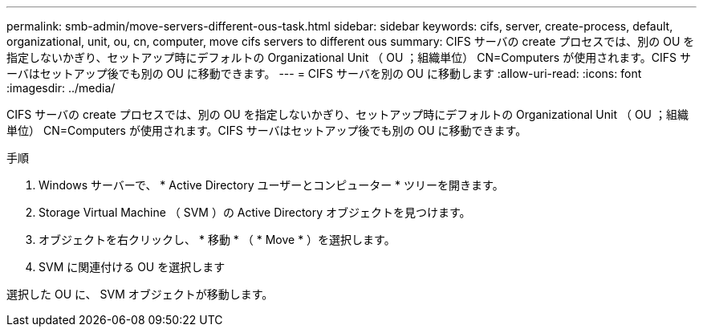 ---
permalink: smb-admin/move-servers-different-ous-task.html 
sidebar: sidebar 
keywords: cifs, server, create-process, default, organizational, unit, ou, cn, computer, move cifs servers to different ous 
summary: CIFS サーバの create プロセスでは、別の OU を指定しないかぎり、セットアップ時にデフォルトの Organizational Unit （ OU ；組織単位） CN=Computers が使用されます。CIFS サーバはセットアップ後でも別の OU に移動できます。 
---
= CIFS サーバを別の OU に移動します
:allow-uri-read: 
:icons: font
:imagesdir: ../media/


[role="lead"]
CIFS サーバの create プロセスでは、別の OU を指定しないかぎり、セットアップ時にデフォルトの Organizational Unit （ OU ；組織単位） CN=Computers が使用されます。CIFS サーバはセットアップ後でも別の OU に移動できます。

.手順
. Windows サーバーで、 * Active Directory ユーザーとコンピューター * ツリーを開きます。
. Storage Virtual Machine （ SVM ）の Active Directory オブジェクトを見つけます。
. オブジェクトを右クリックし、 * 移動 * （ * Move * ）を選択します。
. SVM に関連付ける OU を選択します


選択した OU に、 SVM オブジェクトが移動します。
